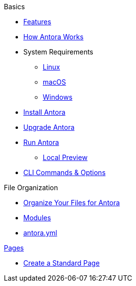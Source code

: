.Basics
* xref:features.adoc[Features]
* xref:pipeline-process.adoc[How Antora Works]
//

* System Requirements
** xref:install/linux-requirements.adoc[Linux]
** xref:install/macos-requirements.adoc[macOS]
** xref:install/windows-requirements.adoc[Windows]
* xref:install/install-antora.adoc[Install Antora]
* xref:install/upgrade-antora.adoc[Upgrade Antora]
//* Source Files
//** Content and asset files
//** Navigation files
//** UI files
//** Documentation component
//.Configure
//* Playbook files
//.Publishing
* xref:run-antora-generate-site.adoc[Run Antora]
** xref:run-antora-generate-site.adoc#local-site-preview[Local Preview]
* xref:cli.adoc[CLI Commands & Options]
//

.File Organization
* xref:component-structure.adoc[Organize Your Files for Antora]
* xref:modules.adoc[Modules]
//** Pages & Partials
//** Assets
//** Examples
* xref:antora_yml.adoc[antora.yml]
//** Branches & Versions

.xref:pages.adoc[Pages]
* xref:create-standard-page.adoc[Create a Standard Page]
